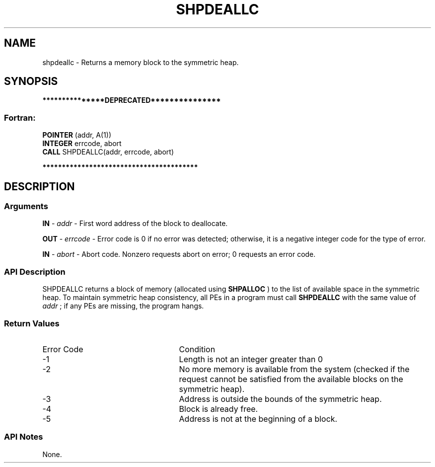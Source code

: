 .TH SHPDEALLC 3 "Open Source Software Solutions, Inc." "OpenSHMEM Library Documentation"
./ sectionStart
.SH NAME
shpdeallc \- 
Returns a memory block to the symmetric heap.

./ sectionEnd


./ sectionStart
.SH   SYNOPSIS
./ sectionEnd

./ sectionStart

.B ***************DEPRECATED***************
.SS Fortran:

.nf

.BR "POINTER " "(addr, A(1))"
.BR "INTEGER " "errcode, abort"
.BR "CALL " "SHPDEALLC(addr, errcode, abort)"

.fi
.B ****************************************

./ sectionEnd




./ sectionStart

.SH DESCRIPTION
.SS Arguments
.BR "IN " -
.I addr
-  First word address of the block to deallocate.


.BR "OUT " -
.I errcode
- Error code is 0 if no error was detected;
otherwise, it is a negative integer code for the type of error.


.BR "IN " -
.I abort
- Abort code. Nonzero requests abort on error;
0 requests an error code.
./ sectionEnd


./ sectionStart

.SS API Description

SHPDEALLC returns a block of memory (allocated using 
.B SHPALLOC
) to the
list of available space in the symmetric heap. To maintain symmetric heap
consistency, all PEs in a program must call 
.B SHPDEALLC
with the same
value of 
.I addr
; if any PEs are missing, the program hangs.

./ sectionEnd


./ sectionStart

.SS Return Values

./ sectionEnd


./ sectionStart
.TP 25
Error Code
Condition
./ sectionEnd


./ sectionStart
.TP 25
-1 
Length is not an integer greater than 0
./ sectionEnd


./ sectionStart
.TP 25
-2
No more memory is available from the system (checked if the request cannot be satisfied from the available blocks on the symmetric heap).
./ sectionEnd


./ sectionStart
.TP 25
-3
Address is outside the bounds of the symmetric heap.
./ sectionEnd


./ sectionStart
.TP 25
-4
Block is already free.
./ sectionEnd


./ sectionStart
.TP 25
-5
Address is not at the beginning of a block.
./ sectionEnd


./ sectionStart

.SS API Notes

None.

./ sectionEnd




